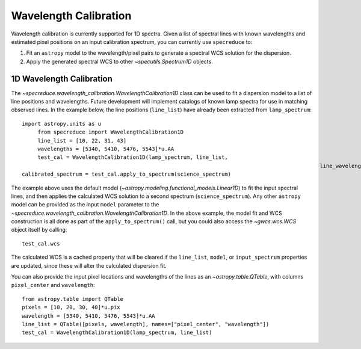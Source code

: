 .. _wavelength_calibration:

Wavelength Calibration
======================

Wavelength calibration is currently supported for 1D spectra. Given a list of spectral
lines with known wavelengths and estimated pixel positions on an input calibration
spectrum, you can currently use ``specreduce`` to:

#. Fit an ``astropy`` model to the wavelength/pixel pairs to generate a spectral WCS
   solution for the dispersion.
#. Apply the generated spectral WCS to other `~specutils.Spectrum1D` objects.

1D Wavelength Calibration
-------------------------

The `~specreduce.wavelength_calibration.WavelengthCalibration1D` class can be used
to fit a dispersion model to a list of line positions and wavelengths. Future development
will implement catalogs of known lamp spectra for use in matching observed lines. In the
example below, the line positions (``line_list``) have already been extracted from
``lamp_spectrum``::

    import astropy.units as u
	 from specreduce import WavelengthCalibration1D
	 line_list = [10, 22, 31, 43]
	 wavelengths = [5340, 5410, 5476, 5543]*u.AA
	 test_cal = WavelengthCalibration1D(lamp_spectrum, line_list,
												  line_wavelengths=wavelengths)
    calibrated_spectrum = test_cal.apply_to_spectrum(science_spectrum)

The example above uses the default model (`~astropy.modeling.functional_models.Linear1D`)
to fit the input spectral lines, and then applies the calculated WCS solution to a second
spectrum (``science_spectrum``). Any other ``astropy`` model can be provided as the
input ``model`` parameter to the `~specreduce.wavelength_calibration.WavelengthCalibration1D`.
In the above example, the model fit and WCS construction is all done as part of the
``apply_to_spectrum()`` call, but you could also access the `~gwcs.wcs.WCS` object itself
by calling::

    test_cal.wcs

The calculated WCS is a cached property that will be cleared if the ``line_list``, ``model``,
or ``input_spectrum`` properties are updated, since these will alter the calculated dispersion
fit.

You can also provide the input pixel locations and wavelengths of the lines as an
`~astropy.table.QTable`, with columns ``pixel_center`` and ``wavelength``::

    from astropy.table import QTable
    pixels = [10, 20, 30, 40]*u.pix
    wavelength = [5340, 5410, 5476, 5543]*u.AA
    line_list = QTable([pixels, wavelength], names=["pixel_center", "wavelength"])
    test_cal = WavelengthCalibration1D(lamp_spectrum, line_list)